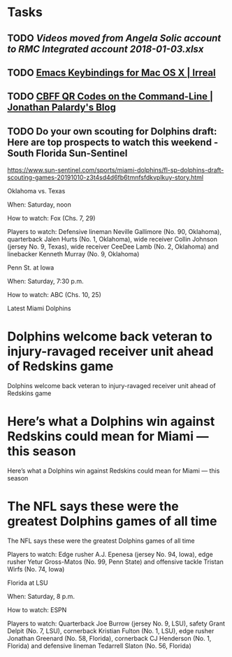 * Tasks
** TODO [[~/Library/Mobile Documents/com~apple~CloudDocs/Excel/Videos moved from Angela Solic account to RMC Integrated account 2018-01-03.xlsx][Videos moved from Angela Solic account to RMC Integrated account 2018-01-03.xlsx]]

** TODO [[message://%3c90E26D71-F8DA-46AA-B80A-0D86E985F42E@me.com%3E][ Emacs Keybindings for Mac OS X | Irreal]]

** TODO [[message://%3c05455C2B-F5A4-4DF6-B690-C89CDEC6124A@me.com%3E][CBFF QR Codes on the Command-Line | Jonathan Palardy's Blog]]

** TODO Do your own scouting for Dolphins draft: Here are top prospects to watch this weekend - South Florida Sun-Sentinel
https://www.sun-sentinel.com/sports/miami-dolphins/fl-sp-dolphins-draft-scouting-games-20191010-z3t4sd4d6fb6tmnfsfdkvplkuy-story.html

Oklahoma vs. Texas

When: Saturday, noon

How to watch: Fox (Chs. 7, 29)

Players to watch: Defensive lineman Neville Gallimore (No. 90, Oklahoma), quarterback Jalen Hurts (No. 1,
Oklahoma), wide receiver Collin Johnson (jersey No. 9, Texas), wide receiver CeeDee Lamb (No. 2, Oklahoma) and
linebacker Kenneth Murray (No. 9, Oklahoma)

Penn St. at Iowa 

When: Saturday, 7:30 p.m.

How to watch: ABC (Chs. 10, 25)

Latest Miami Dolphins

* Dolphins welcome back veteran to injury-ravaged receiver unit ahead of Redskins game 
Dolphins welcome back veteran to injury-ravaged receiver unit ahead of Redskins game
* Here’s what a Dolphins win against Redskins could mean for Miami — this season 
Here’s what a Dolphins win against Redskins could mean for Miami — this season
* The NFL says these were the greatest Dolphins games of all time 
The NFL says these were the greatest Dolphins games of all time

Players to watch: Edge rusher A.J. Epenesa (jersey No. 94, Iowa), edge rusher Yetur Gross-Matos (No. 99, Penn
State) and offensive tackle Tristan Wirfs (No. 74, Iowa)

Florida at LSU

When: Saturday, 8 p.m.

How to watch: ESPN

Players to watch: Quarterback Joe Burrow (jersey No. 9, LSU), safety Grant Delpit (No. 7, LSU), cornerback
Kristian Fulton (No. 1, LSU), edge rusher Jonathan Greenard (No. 58, Florida), cornerback CJ Henderson (No. 1,
Florida) and defensive lineman Tedarrell Slaton (No. 56, Florida)

